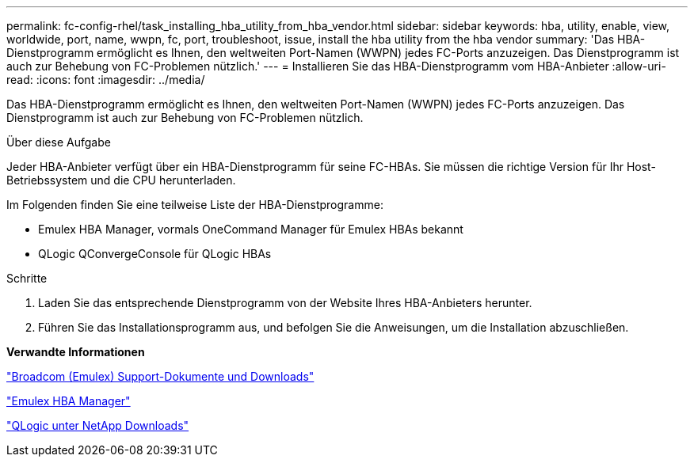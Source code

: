 ---
permalink: fc-config-rhel/task_installing_hba_utility_from_hba_vendor.html 
sidebar: sidebar 
keywords: hba, utility, enable, view, worldwide, port, name, wwpn, fc, port, troubleshoot, issue, install the hba utility from the hba vendor 
summary: 'Das HBA-Dienstprogramm ermöglicht es Ihnen, den weltweiten Port-Namen (WWPN) jedes FC-Ports anzuzeigen. Das Dienstprogramm ist auch zur Behebung von FC-Problemen nützlich.' 
---
= Installieren Sie das HBA-Dienstprogramm vom HBA-Anbieter
:allow-uri-read: 
:icons: font
:imagesdir: ../media/


[role="lead"]
Das HBA-Dienstprogramm ermöglicht es Ihnen, den weltweiten Port-Namen (WWPN) jedes FC-Ports anzuzeigen. Das Dienstprogramm ist auch zur Behebung von FC-Problemen nützlich.

.Über diese Aufgabe
Jeder HBA-Anbieter verfügt über ein HBA-Dienstprogramm für seine FC-HBAs. Sie müssen die richtige Version für Ihr Host-Betriebssystem und die CPU herunterladen.

Im Folgenden finden Sie eine teilweise Liste der HBA-Dienstprogramme:

* Emulex HBA Manager, vormals OneCommand Manager für Emulex HBAs bekannt
* QLogic QConvergeConsole für QLogic HBAs


.Schritte
. Laden Sie das entsprechende Dienstprogramm von der Website Ihres HBA-Anbieters herunter.
. Führen Sie das Installationsprogramm aus, und befolgen Sie die Anweisungen, um die Installation abzuschließen.


*Verwandte Informationen*

https://www.broadcom.com/support/download-search?tab=search["Broadcom (Emulex) Support-Dokumente und Downloads"]

https://www.broadcom.com/products/storage/fibre-channel-host-bus-adapters/emulex-hba-manager["Emulex HBA Manager"]

http://driverdownloads.qlogic.com/QLogicDriverDownloads_UI/OEM_Product_List.aspx?oemid=372["QLogic unter NetApp Downloads"]
